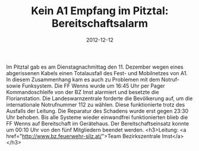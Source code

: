 #+TITLE: Kein A1 Empfang im Pitztal: Bereitschaftsalarm
#+DATE: 2012-12-12
#+FACEBOOK_URL: 

Im Pitztal gab es am Dienstagnachmittag den 11. Dezember wegen eines abgerissenen Kabels einen Totalausfall des Fest- und Mobilnetzes von A1. In diesem Zusammenhang kam es auch zu Problemen mit dem Notruf- sowie Funksystem. Die FF Wenns wurde um 16:45 Uhr per Pager Kommandoschleife von der BZ Imst alarmiert und besetzte die Florianstation. Die Landeswarnzentrale forderte die Bevölkerung auf, um die internationale Notrufnummer 112 zu wählen. Diese funktionierte trotz des Ausfalls der Leitung. Die Reparatur des Schadens wurde erst gegen 23:30 Uhr behoben. Bis alle Systeme wieder einwandfrei funktionierten blieb die FF Wenns auf Bereitschaft im Gerätehaus. Der Bereitschaftseinsatz konnte um 00:10 Uhr von den fünf Mitgliedern beendet werden.
<h3>Leitung: <a href="http://www.bz.feuerwehr-silz.at/">Team Bezirkszentrale Imst</a></h3>
